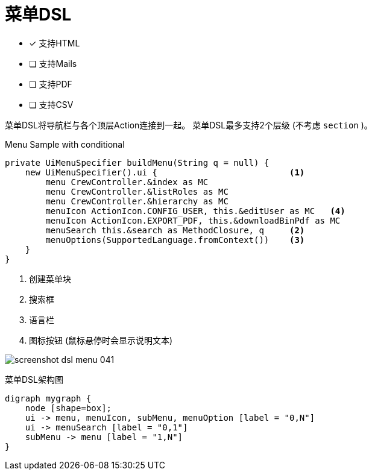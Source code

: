 = 菜单DSL
:doctype: book
:taack-category: 1|doc/DSLs
:toc:
:source-highlighter: rouge
:icons: font

* [*] 支持HTML
* [ ] 支持Mails
* [ ] 支持PDF
* [ ] 支持CSV

菜单DSL将导航栏与各个顶层Action连接到一起。
菜单DSL最多支持2个层级 (不考虑 `section` )。

[source,groovy]
[[menu-sample1]]
.Menu Sample with conditional
----
private UiMenuSpecifier buildMenu(String q = null) {
    new UiMenuSpecifier().ui {                          <1>
        menu CrewController.&index as MC
        menu CrewController.&listRoles as MC
        menu CrewController.&hierarchy as MC
        menuIcon ActionIcon.CONFIG_USER, this.&editUser as MC   <4>
        menuIcon ActionIcon.EXPORT_PDF, this.&downloadBinPdf as MC
        menuSearch this.&search as MethodClosure, q     <2>
        menuOptions(SupportedLanguage.fromContext())    <3>
    }
}
----

<1> 创建菜单块
<2> 搜索框
<3> 语言栏
<4> 图标按钮 (鼠标悬停时会显示说明文本)

image:screenshot-dsl-menu-041.webp[]

[graphviz,format="svg",align=center]
.菜单DSL架构图
----
digraph mygraph {
    node [shape=box];
    ui -> menu, menuIcon, subMenu, menuOption [label = "0,N"]
    ui -> menuSearch [label = "0,1"]
    subMenu -> menu [label = "1,N"]
}
----

